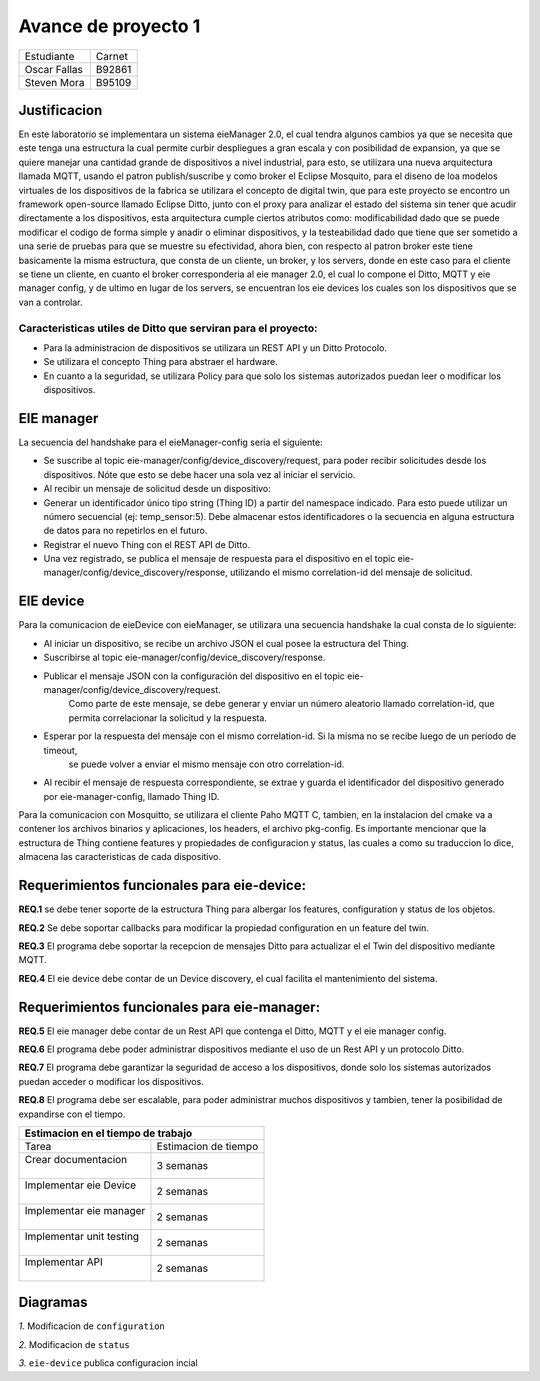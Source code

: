 *************
Avance de proyecto 1
*************
+---------------+--------------+
| Estudiante    |  Carnet      |
+---------------+--------------+
|| Oscar Fallas | B92861       |
+---------------+--------------+
|| Steven Mora  | B95109       |
+---------------+--------------+


**Justificacion**
================

En este laboratorio se implementara un sistema eieManager 2.0, el cual tendra algunos cambios ya que se necesita que este 
tenga una estructura la cual permite curbir despliegues a gran escala y con posibilidad de expansion, ya que se quiere manejar 
una cantidad grande de dispositivos a nivel industrial, para esto, se utilizara una nueva arquitectura llamada MQTT, usando 
el patron publish/suscribe y como broker el Eclipse Mosquito, para el diseno de loa modelos virtuales de los dispositivos de la
fabrica se utilizara el concepto de digital twin, que para este proyecto se encontro un framework open-source llamado Eclipse
Ditto, junto con el proxy para analizar el estado del sistema sin tener que acudir directamente a los dispositivos, esta arquitectura
cumple ciertos atributos como: modificabilidad dado que se puede modificar el codigo de forma simple y anadir o eliminar dispositivos, y la testeabilidad 
dado que tiene que ser sometido a una serie de pruebas para que se muestre su efectividad, ahora bien, con respecto al patron broker este tiene basicamente la misma estructura, que consta de un cliente, un broker, y los servers, donde en este caso para el cliente se tiene un cliente, en cuanto el broker corresponderia al eie manager 2.0, el cual lo compone el Ditto, MQTT y eie manager config, y de ultimo en lugar de los servers, se encuentran los eie devices los cuales son los dispositivos que se van a controlar.

Caracteristicas utiles de Ditto que serviran para el proyecto:
^^^^^^^^^^^^^^^^^^^^^^^^^^^^^^^^^^^^^^^^^^^^^^^^^^^^^^^^^^^^^^
* Para la administracion de dispositivos se utilizara un REST API y un Ditto Protocolo.
* Se utilizara el concepto Thing para abstraer el hardware.
* En cuanto a la seguridad, se utilizara Policy para que solo los sistemas autorizados puedan leer o modificar los dispositivos.


EIE manager
===========

La secuencia del handshake para el eieManager-config seria el siguiente:

* Se suscribe al topic eie-manager/config/device_discovery/request, para poder recibir solicitudes desde los dispositivos. Nóte que esto se debe hacer una sola vez al iniciar el servicio.

* Al recibir un mensaje de solicitud desde un dispositivo:

* Generar un identificador único tipo string (Thing ID) a partir del namespace indicado. Para esto puede utilizar un número secuencial (ej: temp_sensor:5). Debe almacenar estos identificadores o la secuencia en alguna estructura de datos para no repetirlos en el futuro.

* Registrar el nuevo Thing con el REST API de Ditto.

* Una vez registrado, se publica el mensaje de respuesta para el dispositivo en el topic eie-manager/config/device_discovery/response, utilizando el mismo correlation-id del mensaje de solicitud.

EIE device
==========

Para la comunicacion de eieDevice con eieManager, se utilizara una secuencia handshake la cual consta de lo siguiente:

* Al iniciar un dispositivo, se recibe un archivo JSON el cual posee la estructura del Thing.

* Suscribirse al topic eie-manager/config/device_discovery/response.

* Publicar el mensaje JSON con la configuración del dispositivo en el topic eie-manager/config/device_discovery/request. 
   Como parte de este mensaje, se debe generar y enviar un número aleatorio llamado correlation-id, que permita correlacionar la solicitud y la respuesta.

* Esperar por la respuesta del mensaje con el mismo correlation-id. Si la misma no se recibe luego de un período de timeout,
   se puede volver a enviar el mismo mensaje con otro correlation-id.

* Al recibir el mensaje de respuesta correspondiente, se extrae y guarda el identificador del dispositivo generado por eie-manager-config, llamado Thing ID.

Para la comunicacion con Mosquitto, se utilizara el cliente Paho MQTT C, tambien, en la instalacion del cmake va a contener los archivos binarios y aplicaciones, 
los headers, el archivo pkg-config.
Es importante mencionar que la estructura de Thing contiene features y propiedades de configuracion y status, las cuales a como su traduccion lo dice, almacena las 
caracteristicas de cada dispositivo.


Requerimientos funcionales para eie-device:
===========================================

**REQ.1** se debe tener soporte de la estructura Thing para albergar los features, configuration y status de los objetos.

**REQ.2** Se debe soportar callbacks para modificar la propiedad configuration en un feature del twin.

**REQ.3** El programa debe soportar la recepcion de mensajes Ditto para actualizar el el Twin del dispositivo mediante MQTT.

**REQ.4** El eie device debe contar de un Device discovery, el cual facilita el mantenimiento del sistema.

Requerimientos funcionales para eie-manager:
============================================

**REQ.5** El eie manager debe contar de un Rest API que contenga el Ditto, MQTT y el eie manager config.

**REQ.6** El programa debe poder administrar dispositivos mediante el uso de un Rest API y un protocolo Ditto.

**REQ.7** El programa debe garantizar la seguridad de acceso a los dispositivos, donde solo los sistemas autorizados puedan acceder o modificar los dispositivos.

**REQ.8** El programa debe ser escalable, para poder administrar muchos dispositivos y tambien, tener la posibilidad de expandirse con el tiempo.

+--------------------------------------------------+
|| **Estimacion en el tiempo de trabajo**          |
+===========================+======================+
|| Tarea                    | Estimacion de tiempo |
+---------------------------+----------------------+
|| Crear documentacion      | 3 semanas            |
||                          |                      |
+---------------------------+----------------------+
|| Implementar eie Device   | 2 semanas            |
||                          |                      |
+---------------------------+----------------------+
|| Implementar eie manager  | 2 semanas            |
||                          |                      |
+---------------------------+----------------------+
|| Implementar unit testing | 2 semanas            |
||                          |                      |
+---------------------------+----------------------+
|| Implementar API          | 2 semanas            |
||                          |                      |
+---------------------------+----------------------+

Diagramas
=========

*1.* Modificacion de ``configuration``

.. uml::

  @startuml
  client->Ditto: update request to configuration sent
  Ditto-> Mosquitto: request packed into a JSON
  Mosquitto-> eieDevice: MQTT process the configuration 
  eieDevice->eieDevice: Internal to Proccess to implement the request
  eieDevice-> Mosquitto: Request Respond
  Mosquitto->Ditto: Request Respond
  Ditto->client: Request Respond
  @enduml

*2.* Modificacion de ``status``

.. uml::

  @startuml
  client->Ditto: update request to update the status sent
  Ditto-> Mosquitto: request packed into a JSON
  Mosquitto-> eieDevice: MQTT process the new status request and sent it to eieDevice
  eieDevice->eieDevice: Internal to Proccess to implement the request
  eieDevice-> Mosquitto: Request Respond
  Mosquitto->Ditto: Request Respond about status
  Ditto->client: Request Respond status
  @enduml

*3.* ``eie-device`` publica configuracion incial

.. uml::

  @startuml
  eieDevice-> Ditto: MQTT Topic get the initial configuration
  Ditto->Ditto: Convert the initial into a JSON
  Ditto->eieConfiguration: Get information about the device
  eieConfiguration->eieConfiguration: Convert it into a hash table
  eieConfiguration->eieConfiguration: Register completed
  eieConfiguration->Ditto: device register msg
  Ditto->eieDevice: device register msg
  @enduml

  
    
